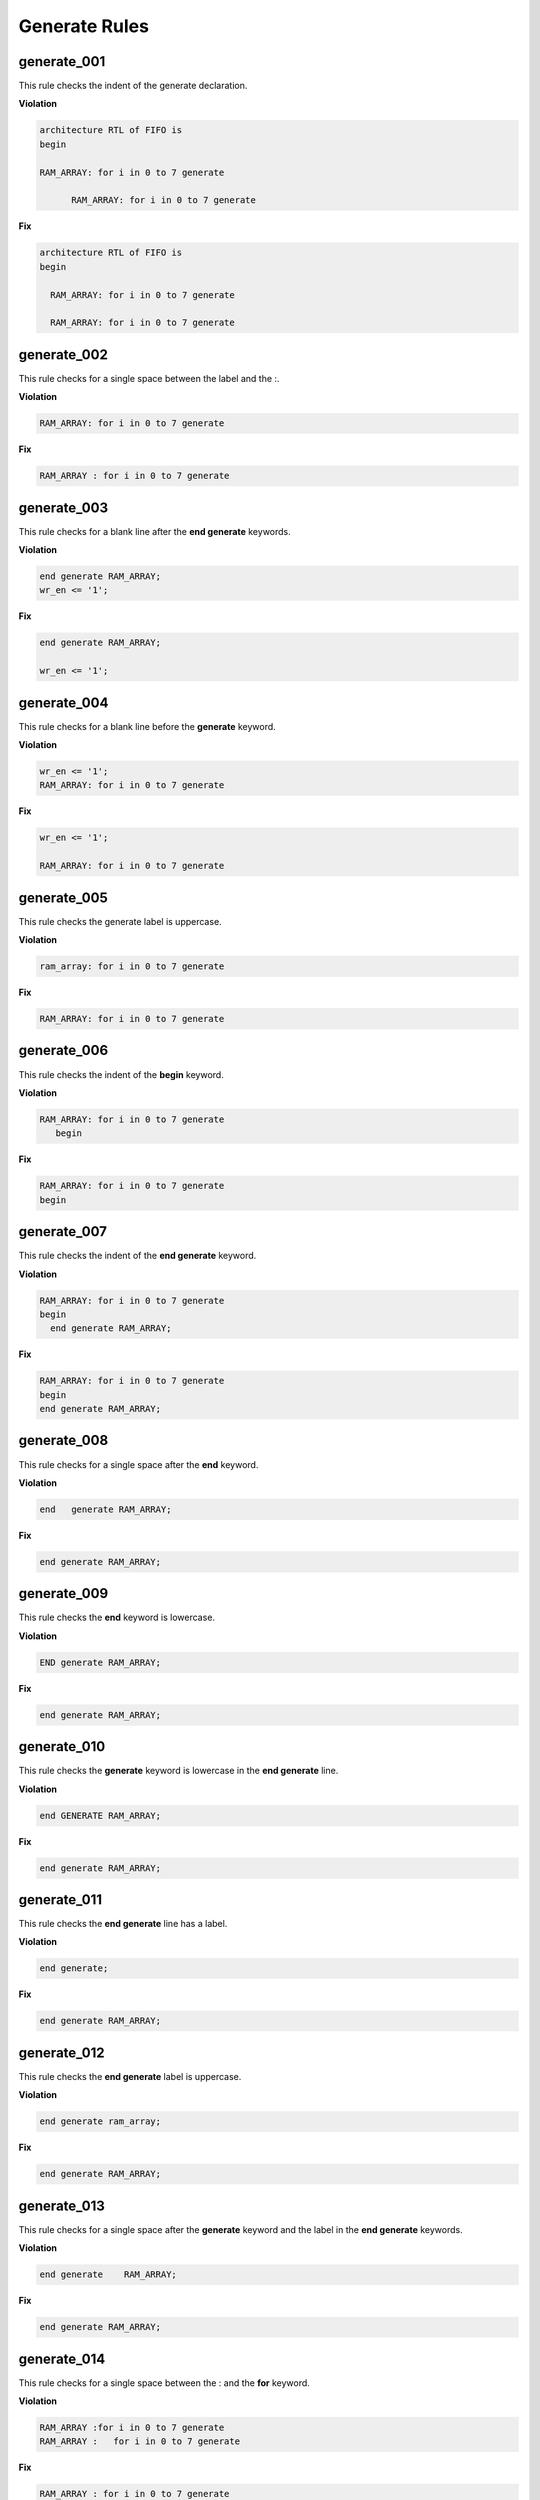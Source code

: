 Generate Rules
--------------

generate_001
############

This rule checks the indent of the generate declaration.

**Violation**

.. code-block:: vhdl

   architecture RTL of FIFO is
   begin

   RAM_ARRAY: for i in 0 to 7 generate

         RAM_ARRAY: for i in 0 to 7 generate

**Fix**

.. code-block:: vhdl

   architecture RTL of FIFO is
   begin

     RAM_ARRAY: for i in 0 to 7 generate

     RAM_ARRAY: for i in 0 to 7 generate

generate_002
############

This rule checks for a single space between the label and the :.

**Violation**

.. code-block:: vhdl

   RAM_ARRAY: for i in 0 to 7 generate

**Fix**

.. code-block:: vhdl

   RAM_ARRAY : for i in 0 to 7 generate

generate_003
############

This rule checks for a blank line after the **end generate** keywords.

**Violation**

.. code-block:: vhdl

   end generate RAM_ARRAY;
   wr_en <= '1';

**Fix**

.. code-block:: vhdl

   end generate RAM_ARRAY;

   wr_en <= '1';

generate_004
############

This rule checks for a blank line before the **generate** keyword.

**Violation**

.. code-block:: vhdl

   wr_en <= '1';
   RAM_ARRAY: for i in 0 to 7 generate

**Fix**

.. code-block:: vhdl

   wr_en <= '1';

   RAM_ARRAY: for i in 0 to 7 generate

generate_005
############

This rule checks the generate label is uppercase.

**Violation**

.. code-block:: vhdl

   ram_array: for i in 0 to 7 generate

**Fix**

.. code-block:: vhdl

   RAM_ARRAY: for i in 0 to 7 generate


generate_006
############

This rule checks the indent of the **begin** keyword.

**Violation**

.. code-block:: vhdl

   RAM_ARRAY: for i in 0 to 7 generate
      begin

**Fix**

.. code-block:: vhdl

   RAM_ARRAY: for i in 0 to 7 generate
   begin

generate_007
############

This rule checks the indent of the **end generate** keyword.

**Violation**

.. code-block:: vhdl

   RAM_ARRAY: for i in 0 to 7 generate
   begin
     end generate RAM_ARRAY;

**Fix**

.. code-block:: vhdl

   RAM_ARRAY: for i in 0 to 7 generate
   begin
   end generate RAM_ARRAY;

generate_008
############
 
This rule checks for a single space after the **end** keyword.

**Violation**

.. code-block:: vhdl

   end   generate RAM_ARRAY;

**Fix**

.. code-block:: vhdl

   end generate RAM_ARRAY;

generate_009
############
 
This rule checks the **end** keyword is lowercase.

**Violation**

.. code-block:: vhdl

   END generate RAM_ARRAY;

**Fix**

.. code-block:: vhdl

   end generate RAM_ARRAY;

generate_010
############
 
This rule checks the **generate** keyword is lowercase in the **end generate** line.

**Violation**

.. code-block:: vhdl

   end GENERATE RAM_ARRAY;

**Fix**

.. code-block:: vhdl

   end generate RAM_ARRAY;

generate_011
############
 
This rule checks the **end generate** line has a label.

**Violation**

.. code-block:: vhdl

   end generate;

**Fix**

.. code-block:: vhdl

   end generate RAM_ARRAY;

generate_012
############
 
This rule checks the **end generate** label is uppercase.

**Violation**

.. code-block:: vhdl

   end generate ram_array;

**Fix**

.. code-block:: vhdl

   end generate RAM_ARRAY;

generate_013
############
 
This rule checks for a single space after the **generate** keyword and the label in the **end generate** keywords.

**Violation**

.. code-block:: vhdl

   end generate    RAM_ARRAY;

**Fix**

.. code-block:: vhdl

   end generate RAM_ARRAY;

generate_014
############

This rule checks for a single space between the : and the **for** keyword.

**Violation**

.. code-block:: vhdl

   RAM_ARRAY :for i in 0 to 7 generate
   RAM_ARRAY :   for i in 0 to 7 generate

**Fix**

.. code-block:: vhdl

   RAM_ARRAY : for i in 0 to 7 generate
   RAM_ARRAY : for i in 0 to 7 generate
